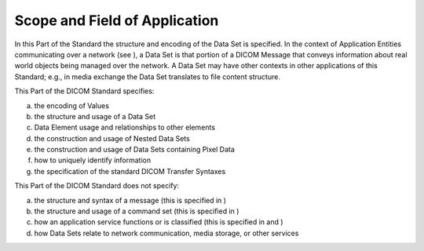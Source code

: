 .. _chapter_1:

Scope and Field of Application
==============================

In this Part of the Standard the structure and encoding of the Data Set
is specified. In the context of Application Entities communicating over
a network (see ), a Data Set is that portion of a DICOM Message that
conveys information about real world objects being managed over the
network. A Data Set may have other contexts in other applications of
this Standard; e.g., in media exchange the Data Set translates to file
content structure.

This Part of the DICOM Standard specifies:

a. the encoding of Values

b. the structure and usage of a Data Set

c. Data Element usage and relationships to other elements

d. the construction and usage of Nested Data Sets

e. the construction and usage of Data Sets containing Pixel Data

f. how to uniquely identify information

g. the specification of the standard DICOM Transfer Syntaxes

This Part of the DICOM Standard does not specify:

a. the structure and syntax of a message (this is specified in )

b. the structure and usage of a command set (this is specified in )

c. how an application service functions or is classified (this is
   specified in and )

d. how Data Sets relate to network communication, media storage, or
   other services

